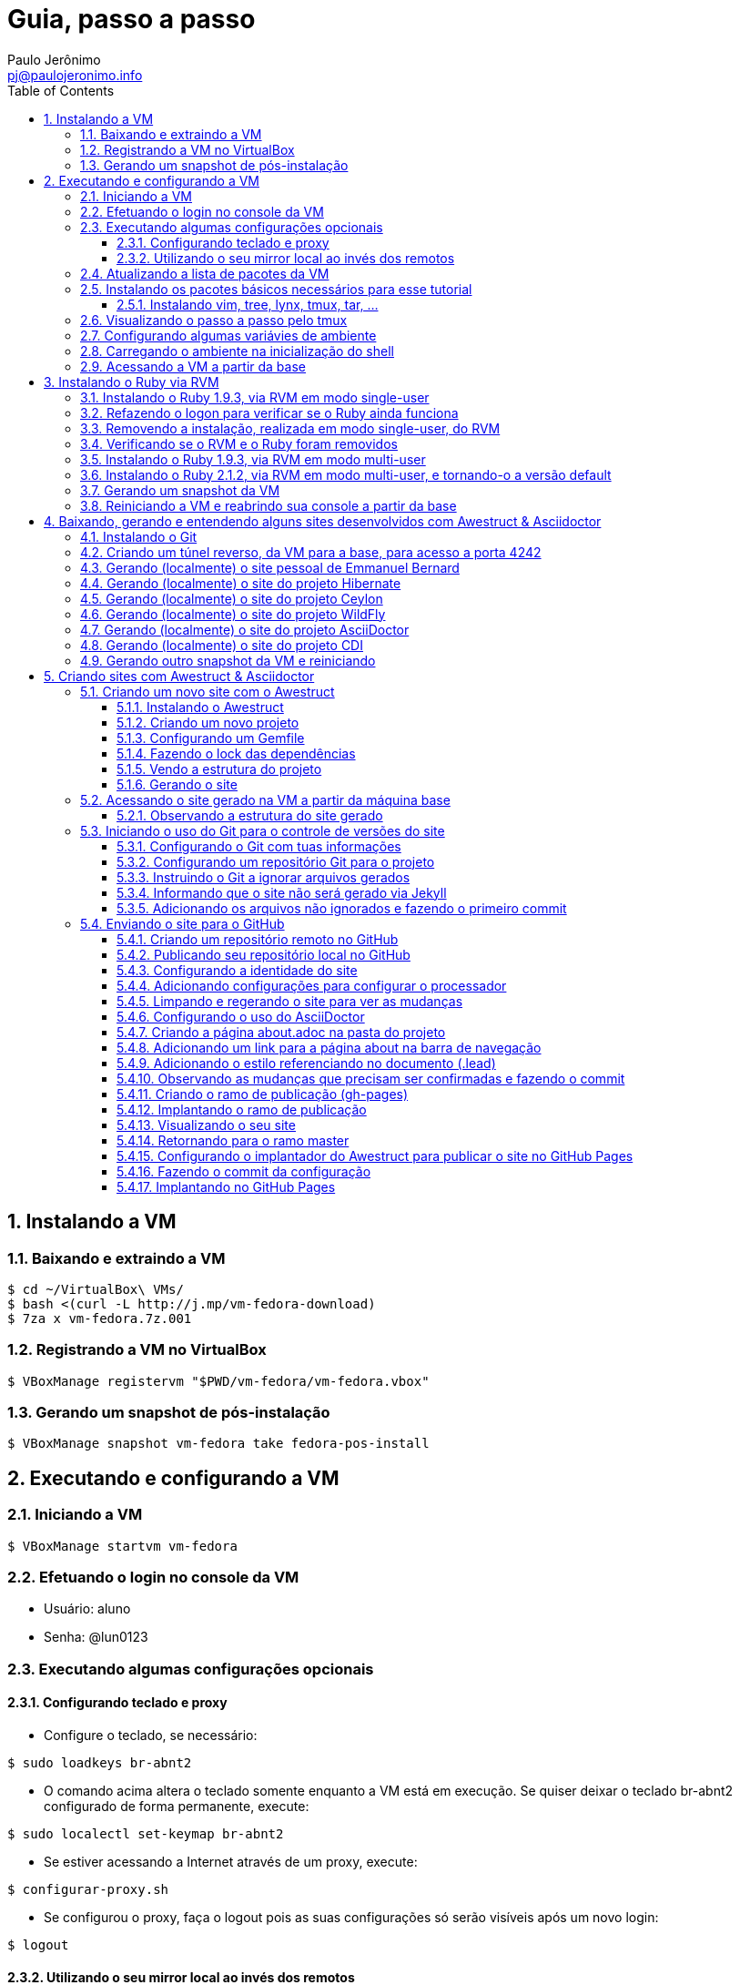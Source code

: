 = Guia, passo a passo
:author: Paulo Jerônimo
:email: pj@paulojeronimo.info
:toc:
:toclevels: 3
:numbered:
:experimental:

== Instalando a VM

=== Baixando e extraindo a VM
[source,bash]
----
$ cd ~/VirtualBox\ VMs/
$ bash <(curl -L http://j.mp/vm-fedora-download)
$ 7za x vm-fedora.7z.001
----

=== Registrando a VM no VirtualBox
[source,bash]
----
$ VBoxManage registervm "$PWD/vm-fedora/vm-fedora.vbox"
----

=== Gerando um snapshot de pós-instalação
[source,bash]
----
$ VBoxManage snapshot vm-fedora take fedora-pos-install
----

== Executando e configurando a VM

=== Iniciando a VM
[source,bash]
----
$ VBoxManage startvm vm-fedora
----

=== Efetuando o login no console da VM
* Usuário: aluno
* Senha: @lun0123

=== Executando algumas configurações opcionais
==== Configurando teclado e proxy
* Configure o teclado, se necessário:
[source,bash]
----
$ sudo loadkeys br-abnt2
----
* O comando acima altera o teclado somente enquanto a VM está em execução. Se quiser deixar o teclado br-abnt2 configurado de forma permanente, execute:
[source,bash]
----
$ sudo localectl set-keymap br-abnt2
----
* Se estiver acessando a Internet através de um proxy, execute:
[source,bash]
----
$ configurar-proxy.sh
----
* Se configurou o proxy, faça o logout pois as suas configurações só serão visíveis após um novo login:
[source,bash]
----
$ logout
----

==== Utilizando o seu mirror local ao invés dos remotos
* Refaça o login pelo console da VM e execute:
[source,bash]
----
$ for repo in fedora updates; \
do sudo yum-config-manager --disable $repo; done
$ sudo yum-config-manager --enable local-mirror-\*
----

=== Atualizando a lista de pacotes da VM
[source,bash]
----
$ sudo yum -y update
----

=== Instalando os pacotes básicos necessários para esse tutorial
==== Instalando vim, tree, lynx, tmux, tar, ...
[source,bash]
----
$ sudo yum -y install \
vim-enhanced \
tree \
lynx \
tmux \
tar
----
=== Visualizando o passo a passo pelo tmux
[source,bash]
----
$ bash <(curl -L http://j.mp/jc-tmux-view)
----

=== Configurando algumas variávies de ambiente
[source,bash]
----
$ f=~/ambiente; cat > $f <<'EOF'
export PROJECT=join-community
export PROJECT_NAME='Join Community'
export PROJECT_TITLE='Join Community - Boas práticas em arquitetura e desenvolvimento de software'
export BASE_USER=pj
export GITHUB_USER=paulojeronimo
export GITHUB_NAME='Paulo Jerônimo'
export GITHUB_EMAIL=pj@paulojeronimo.info
export TREE_CHARSET=ASCII
export PS1='\$ '
EOF
$ vim $f
----

=== Carregando o ambiente na inicialização do shell
[source,bash]
----
$ grep `basename $f` ~/.bashrc &> /dev/null || \
echo "[ -f $f ] && source $f" >> ~/.bashrc
$ cat ~/.bashrc
$ source $f
----

=== Acessando a VM a partir da base
[source,bash]
----
$ ssh-keygen
$ ssh-copy-id $BASE_USER@base
$ ssh $BASE_USER@base
$ logout
$ echo 'while true; do sleep 1; done' | \
nohup ssh -R 2222:localhost:22 $BASE_USER@base bash &
$ tmux kill-session
$ logout
----
.autossh
[NOTE]
======
Mais a frente utilizaremos o comando +autossh+ para melhorar isso ...
======
* Na base, se ainda não tiver gerado suas chaves, execute:
[source,bash]
----
$ ssh-keygen
----
* Em seguida, exporte sua chave pública para a VM:
[source,bash]
----
$ ssh-copy-id -p 2222 aluno@localhost
$ ssh -p 2222 !$
$ !?tmux-view
----

== Instalando o Ruby via RVM

=== Instalando o Ruby 1.9.3, via RVM em modo single-user
[source,bash]
----
$ curl -sSL https://get.rvm.io | bash -s stable
$ source ~/.rvm/scripts/rvm
$ type rvm | head -n 1
$ which rvm
$ rvm list known | less
$ rvm list known | grep 1.9
$ rvm install 1.9.3
$ ruby -v
----

=== Refazendo o logon para verificar se o Ruby ainda funciona
[source,bash]
----
$ !?kill-session
$ logout
$ !?ssh -p 2222
$ !?tmux-view
$ ruby -v
----

=== Removendo a instalação, realizada em modo single-user, do RVM
[source,bash]
----
$ rm -rf ~/.rvm
$ sed -i '/rvm/d' ~/.bash_profile
$ sed -i '/rvm/d' ~/.bashrc
$ rm ~/.profile
$ !?kill-session
$ logout
$ !?ssh -p 2222
$ !?tmux-view
----

=== Verificando se o RVM e o Ruby foram removidos
[source,bash]
----
$ rvm list known # deverá apresentar 'command nout found'
$ ruby -v # deverá apresentar 'command nout found'
----

=== Instalando o Ruby 1.9.3, via RVM em modo multi-user
[source,bash]
----
$ curl -sSL https://get.rvm.io | sudo -E bash -s stable
$ sudo useradd -G wheel,rvm -m -s /bin/bash rvmuser
$ sudo su - rvmuser
$ type rvm | head -n 1
$ which rvm
$ rvm list known | grep 1.9
$ rvm install 1.9.3
$ ruby -v
$ logout
$ sudo gpasswd -a $USER rvm
$ !?kill-session
$ logout
----
// Esse passo é executado (nos comandos acima) após o comando logout:
// $ sudo userdel -rf rvmuser

=== Instalando o Ruby 2.1.2, via RVM em modo multi-user, e tornando-o a versão default
[source,bash]
----
$ !?ssh -p 2222
$ !?tmux-view
$ !?type
$ which rvm
$ ruby -v
$ rvm install 2.1.2
$ !-2
$ rvm list
$ rvm use 2.1.2 --default
$ !-2
$ ruby -v
----
//
//=== Removendo o Ruby 1.9.3, via RVM
//[source,bash]
//----
//$ rvm remove 1.9.3
//# Deverá dar erro pois o usuário aluno não tem privilégios para remover o diretório (criado por rvmuser)
//# Solução de contorno: fazer a remoção manual, como root:
//$ sudo rm -rf /usr/local/rvm/rubies/ruby-1.9.3-*
//$ rvm list
//----

=== Gerando um snapshot da VM
[source,bash]
----
$ sudo shutdown -h now
# aguarde a VM ser encerrada ...

$ VBoxManage snapshot vm-fedora take ruby-pos-install
----

=== Reiniciando a VM e reabrindo sua console a partir da base
[source,bash]
----
$ VBoxManage startvm vm-fedora
----
* Refaça o login pelo console da VM e execute:
[source,bash]
----
$ !?nohup ssh
$ logout
----
* Na console da base, execute:
[source,bash]
----
$ !?ssh -p 2222
$ !?tmux-view
----

== Baixando, gerando e entendendo alguns sites desenvolvidos com Awestruct & Asciidoctor

=== Instalando o Git
[source,bash]
----
$ sudo yum -y install git
----

=== Criando um túnel reverso, da VM para a base, para acesso a porta 4242
[source,bash]
----
$ sudo yum -y install autossh
$ autossh -M 0 -f -gNC \
-o "ServerAliveInterval 60" -o "ServerAliveCountMax 3" \
-R 4242:localhost:4242 $BASE_USER@base
$ ps -ef | grep autossh
----

=== Gerando (localmente) o site pessoal de Emmanuel Bernard 
* http://emmanuelbernard.com

[source,bash]
----
$ cd && mkdir -p ~/exemplos/github.com/emmanuelbernard
$ cd !$
$ git clone https://github.com/emmanuelbernard/emmanuelbernard.com
$ cd emmanuelbernard.com
$ cat > .ruby-version <<EOF
1.9.3
EOF
$ cat > .ruby-gemset <<EOF
awestruct
EOF
$ cd ..
$ cd -
$ bundle install
$ bundle exec awestruct -d
----
* Navegue pelo site gerado em http://localhost:4242.
* Dê um kbd:[Ctrl+C] no painel em que está sendo executado o servidor.

=== Gerando (localmente) o site do projeto Hibernate
* http://hibernate.org
[source,bash]
----
$ cd && mkdir -p ~/exemplos/github.com/hibernate
$ cd !$
$ git clone https://github.com/hibernate/hibernate.org
$ cd hibernate.org
$ cat > .ruby-version <<EOF
1.9.3
EOF
$ cat > .ruby-gemset <<EOF
awestruct
EOF
$ cd ..
$ cd -
$ # libs necessárias para a instalação do gem nokogiri:
$ sudo yum -y install libxml2-devel libxslt-devel
$ bundle install
$ sudo yum -y install wget
$ rake
----
* Navegue pelo site gerado em http://localhost:4242.
* Dê um kbd:[Ctrl+C] no painel em que está sendo executado o servidor.

=== Gerando (localmente) o site do projeto Ceylon
* http://ceylon.org
[source,bash]
----
$ cd && mkdir -p ~/exemplos/github.com/ceylon
$ cd !$
$ git clone https://github.com/ceylon/ceylon-lang.org
$ cd ceylon-lang.org
$ cat > .ruby-version <<EOF
1.9.3
EOF
$ cat > .ruby-gemset <<EOF
awestruct
EOF
$ cd ..
$ cd -
$ bundle install
$ rake
----
* Navegue pelo site gerado em http://localhost:4242.
* Dê um kbd:[Ctrl+C] no painel em que está sendo executado o servidor.

=== Gerando (localmente) o site do projeto WildFly
* http://wildfly.org
[source,bash]
----
$ cd && mkdir -p ~/exemplos/github.com/wildfly
$ cd !$
$ git clone https://github.com/wildfly/wildfly.org
$ cd wildfly.org
$ cat > .ruby-version <<EOF
1.9.3
EOF
$ cat > .ruby-gemset <<EOF
awestruct
EOF
$ cd ..
$ cd -
$ bundle install
$ rake
----
* Navegue pelo site gerado em http://localhost:4242.
* Dê um kbd:[Ctrl+C] no painel em que está sendo executado o servidor.

=== Gerando (localmente) o site do projeto AsciiDoctor
* http://asciidoctor.org
[source,bash]
----
$ cd && mkdir -p ~/exemplos/github.com/asciidoctor
$ cd !$
$ git clone https://github.com/asciidoctor/asciidoctor.org
$ cd asciidoctor.org
$ bundle install
$ rake
----
* Navegue pelo site gerado em http://localhost:4242.
* Dê um kbd:[Ctrl+C] no painel em que está sendo executado o servidor.

=== Gerando (localmente) o site do projeto CDI
* http://cdi-spec.org
[source,bash]
----
$ cd && mkdir -p ~/exemplos/github.com/cdi-spec
$ cd !$
$ git clone https://github.com/cdi-spec/cdi-spec.org
$ cd cdi-spec.org
$ cat > .ruby-version <<EOF
2.1.2
EOF
$ cat > .ruby-gemset <<EOF
`basename $PWD`
EOF
$ cd ..
$ cd -
$ bundle install
$ rake
----
* Navegue pelo site gerado em http://localhost:4242.
* Dê um kbd:[Ctrl+C] no painel em que está sendo executado o servidor.

=== Gerando outro snapshot da VM e reiniciando
[source,bash]
----
$ sudo shutdown -h now
# Aguarde a VM ser reiniciada ...
$ VBoxManage snapshot vm-fedora take exemplos-pos-install
$ VBoxManage startvm vm-fedora
----
* Refaça o login pelo console da VM e execute:
[source,bash]
----
$ !?nohup ssh
$ logout
----
* Na console da base, execute:
[source,bash]
----
$ !?ssh -p 2222
$ !?tmux-view
----

== Criando sites com Awestruct & Asciidoctor

=== Criando um novo site com o Awestruct
==== Instalando o Awestruct
[source,bash]
----
$ rvm use 2.1.2@$PROJECT --create
$ gem install tilt --version 1.4.1
$ gem install awestruct --version 0.5.4.rc3
$ gem install asciidoctor
----

==== Criando um novo projeto
[source,bash]
----
$ mkdir -p $PROJECT
$ cd !$
$ rvm use 2.1.2@$PROJECT
$ awestruct -i -f foundation
----

==== Configurando um Gemfile
[source,bash]
----
$ cat > Gemfile << LINES
source 'https://rubygems.org'
gem 'awestruct', '0.5.4.rc3'
gem 'asciidoctor', '0.1.4'
gem 'tilt', '1.4.1'
gem 'rake', '>= 0.9.2'
gem 'git', '1.2.6'
LINES
----

==== Fazendo o lock das dependências
[source,bash]
----
$ gem install bundler
$ bundle install
----

==== Vendo a estrutura do projeto
[source,bash]
----
$ tree | less
----

==== Gerando o site
[source,bash]
----
$ rake
----

=== Acessando o site gerado na VM a partir da máquina base

* Abra seu browser na máquina base no endereço http://localhost:4242

==== Observando a estrutura do site gerado
[source,bash]
----
$ tree _site/ | less
----

=== Iniciando o uso do Git para o controle de versões do site

==== Configurando o Git com tuas informações
[source,bash]
----
$ git config --global user.email "$GITHUB_EMAIL"
$ git config --global user.name "$GITHUB_NAME"
$ cat ~/.gitconfig
----

==== Configurando um repositório Git para o projeto
[source,bash]
----
$ git init .
----

==== Instruindo o Git a ignorar arquivos gerados
[source,bash]
----
$ cat > .gitignore << LINES
/.awestruct/
/.ruby-*
/.sass-cache/
/_site/
/_tmp/
/Gemfile.lock
LINES
----

==== Informando que o site não será gerado via Jekyll
[source,bash]
----
$ touch .nojekyll
----

==== Adicionando os arquivos não ignorados e fazendo o primeiro commit
[source,bash]
----
$ git add .
$ git commit -m 'commit inicial'
----

=== Enviando o site para o GitHub

==== Criando um repositório remoto no GitHub
* Abra o site do GitHub e crei um repositório nomeado 'join-community' em tua conta.
* Informe na descrição: 'Execução do tutorial de AweStruct ministrado por Paulo Jerônimo no Join Community 2014'.

==== Publicando seu repositório local no GitHub
[source,bash]
----
$ git remote add origin https://github.com/$GITHUB_USER/$PROJECT
$ git push origin master
----

==== Configurando a identidade do site
[source,bash]
----
$ cat > _config/site.yml <<EOF
name: $PROJECT_NAME
title: $PROJECT_TITLE
org: $GITHUB_NAME
author: $GITHUB_USER
author_url: https://github.com/$GITHUB_USER
base_url: ''
ctx_path: ''
EOF
$ cat _config/site.yml
----

==== Adicionando configurações para configurar o processador
[source,bash]
----
$ cat >> _config/site.yml <<EOF
interpolate: false
haml:
  :ugly: true
EOF
----

==== Limpando e regerando o site para ver as mudanças
* Dê um kbd:[Ctrl+C] no painel em que está sendo executado o rake e reinicie-o:
[source,bash]
----
$ rake clean preview
----
* Recarregue http://localhost:4242/ e observe as mudanças;

==== Configurando o uso do AsciiDoctor
[source,bash]
----
$ cat >> _config/site.yml <<EOF
asciidoctor:
  :safe: safe
  :attributes:
    sitename: $PROJECT_NAME
    base_url: ''
    ctx_path: ''
    idprefix: ''
    idseparator: '-'
    sectanchors: ''
    icons: font
EOF
----

==== Criando a página about.adoc na pasta do projeto
[source,bash]
----
$ cat > about.adoc <<EOF
= About http://joincommunity.com.br[{sitename}]
$GITHUB_USER
:page-layout: base
:showtitle:

[.lead]
{sitename} is a cool event in http://j.mp/cade-goiania[Goiânia/GO/Brasil]!
This site was founded by {author} and build by the execution of a 
https://github.com/paulojeronimo/join-community-2014/blob/master/passo-a-passo.adoc[step by step guide] 
created by http://paulojeronimo.info[Paulo Jerônimo].
It's quickly becoming much bigger than this humble beginning.

This page is written in http://asciidoc.org[AsciiDoc].
It's transformed by http://awestruct.org[Awestruct] and http://asciidoctor.org[Asciidoctor] 
into a webpage for this static website.
EOF
----

==== Adicionando um link para a página about na barra de navegação
[source,bash]
----
$ sed -i '31 i \
        %li.divider\
          %li\
            %a(href="#{site.ctx_path}/about.html") About\
' _layouts/base.html.haml
----

==== Adicionando o estilo referenciando no documento (.lead)
* Um pouco de http://tableless.com.br/sass-um-outro-metodo-de-escrever-css/[Sass]:
[source,bash]
----
$ sed -i '$ a \
.paragraph.lead > p {\
  @extend %lead;\
}\
' stylesheets/app.scss
----
* Recarregue http://localhost:4242 e observe as mudanças;
* Pressione kbd:[Ctrl+C] no console do servidor;
* Reinicie o servidor executando
[source,bash]
----
$ rake
----
* Acesse o link http://localhost:4242/about.html[About] (canto lateral esquerdo).
* Pressione kbd:[Ctrl+C] no console do servidor;

==== Observando as mudanças que precisam ser confirmadas e fazendo o commit
[source,bash]
----
$ git status
$ git add .
$ git commit -m "novas funcionalidades"
$ git push origin master
----

==== Criando o ramo de publicação (gh-pages)
[source,bash]
----
$ git checkout --orphan gh-pages
$ rm -rf *
$ rm -rf .awestruct* .sass-* .gitignore .gitmodules
$ git rm --cached *
$ echo "GitHub Pages placeholder" > index.html
$ git add index.html .nojekyll
$ git commit -m "iniciando o ramo de publicação para o GitHub Pages"
----

==== Implantando o ramo de publicação
[source,bash]
----
$ git push origin gh-pages
----

==== Visualizando o seu site 
* Acesse (substituindo as variáveis pelos seus valores, obviamente): http://$GITHUB_USER.github.io/$PROJECT
[NOTE]
------
O GitHub Pages pode demorar até 10 minutos para fazer a primeira disponiblização do site.
------

==== Retornando para o ramo master
[source,bash]
----
$ git checkout master
----

==== Configurando o implantador do Awestruct para publicar o site no GitHub Pages
[source,bash]
----
$ cat >> _config/site.yml <<EOF
profiles:
  development:
    deploy: nil
  production:
    base_url: http://$GITHUB_USER.github.io/$PROJECT
    ctx_path: /$PROJECT
    asciidoctor:
      :attributes:
        base_url: http://$GITHUB_USER.github.io/$PROJECT
        ctx_path: /$PROJECT
        imagesdir: http://$GITHUB_USER.github.io/$PROJECT/images
    deploy:
      host: github_pages
      branch: gh-pages
EOF
----

==== Fazendo o commit da configuração
[source,bash]
----
$ git commit _config/site.yml -m "adicionado o profile para implantação no GitHub Pages"
$ git push origin master
----

==== Implantando no GitHub Pages
[source,bash]
----
$ rake clean deploy
----
* Recarregue http://$GITHUB_USER.github.io/$PROJECT
=======
